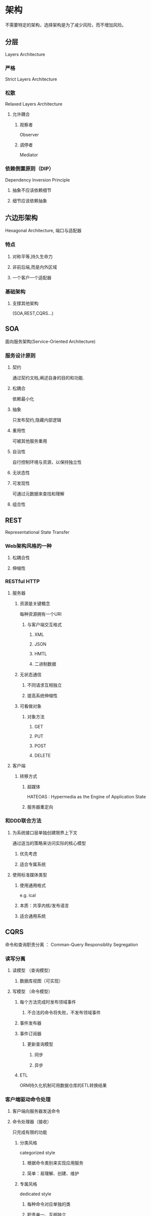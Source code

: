 * 架构
不需要特定的架构，选择架构是为了减少风险，而不增加风险。
** 分层
Layers Architecture
*** 严格
Strict Layers Architecture
*** 松散
Relaxed Layers Architecture
**** 允许耦合
***** 观察者
Observer
***** 调停者
Mediator
*** 依赖倒置原则（DIP）
Dependency Inversion Principle 
**** 抽象不应该依赖细节
**** 细节应该依赖抽象
** 六边形架构
Hexagonal Architecture, 端口与适配器
*** 特点
**** 对称平等,持久生命力
**** 非前后端,而是内外区域
**** 一个客户一个适配器
*** 基础架构
**** 支撑其他架构
(SOA,REST,CQRS...)
** SOA
面向服务架构(Service-Oriented Architecture)
*** 服务设计原则
**** 契约
通过契约文档,阐述自身的目的和功能.
**** 松耦合
依赖最小化
**** 抽象
只发布契约,隐藏内部逻辑
**** 重用性
可被其他服务重用
**** 自治性
自行控制环境与资源，以保持独立性
**** 无状态性
**** 可发现性
可通过元数据来查找和理解
**** 组合性
** REST
Representational State Transfer
*** Web架构风格的一种
**** 松耦合性
**** 伸缩性
*** RESTful HTTP
**** 服务器
***** 资源是关键概念
每种资源拥有一个URI
****** 与客户端交互格式
******* XML
******* JSON
******* HMTL
******* 二进制数据
***** 无状态通信
****** 不同请求互相独立
****** 提高系统伸缩性
***** 可看做对象
****** 对象方法
******* GET
******* PUT
******* POST
******* DELETE
**** 客户端
***** 转移方式
****** 超媒体
HATEOAS : Hypermedia as the Engine of Application State
****** 服务器重定向
*** 和DDD联合方法
**** 为系统接口层单独创建限界上下文
通过适当的策略来访问实际的核心模型
***** 优先考虑
***** 适合专属系统
**** 使用标准媒体类型
***** 使用通用格式
e.g. ical
***** 本质：共享内核/发布语言
***** 适合通用系统
** CQRS
命令和查询职责分离 ： Comman-Query Responsiblity Segregation
*** 读写分离
**** 读模型 （查询模型）
***** 数据库视图（可实现）
**** 写模型 （命令模型）
***** 每个方法完成时发布领域事件
****** 不合法的命令将失败，不发布领域事件
***** 事件发布器
***** 事件订阅器
****** 更新查询模型
******* 同步
******* 异步
***** ETL
ORM持久化机制可用数据仓库的ETL转换结果
*** 客户端驱动命令处理
**** 客户端向服务器发送命令
**** 命令处理器（接收）
只完成有限的功能
***** 分类风格
categorized style
****** 根据命令类别来实现应用服务
****** 简单：易理解、创建、维护
***** 专属风格
dedicated style
****** 每种命令对应单独的类
****** 职责单一、互相独立
***** 消息风格
messaging style ，专属风格进一步发展
****** 每个命令通过异步消息发送
异步提高伸缩性
****** 最复杂
*** 处理最终一致性的查询模型
**** UI临时性显示先前提交给命令模型的参数
**** 显式地在UI上显示当前查询模型的时间
** EDA
   事件驱动架构
*** 管道与过滤器
*** 长时间处理过程（也叫Saga）
**** 需考虑时间敏感性
***** 被动超时检查
***** 主动超时检查
**** 最终一致性
*** 事件源
**** 事件存储
***** 快照
** 数据网织和基于网格的分布式计算
*** 数据复制
**** 内存数据库
*** 事件驱动网织
**** 支持开放架构
*** 持续查询
*** 分布式处理

